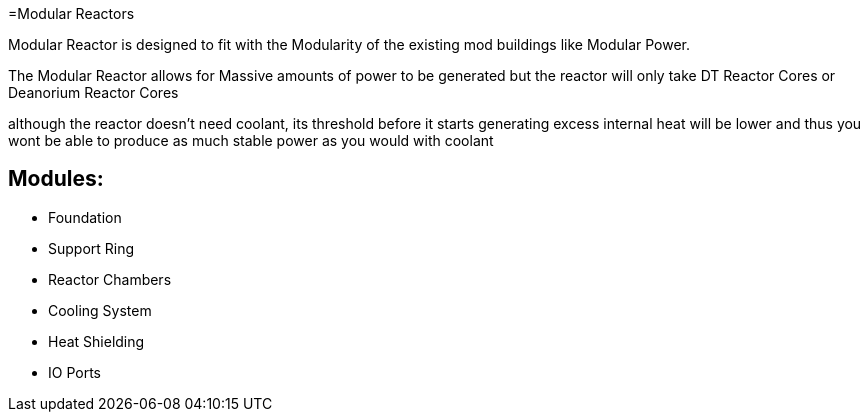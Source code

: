 =Modular Reactors

Modular Reactor is designed to fit with the Modularity of the existing mod buildings like Modular Power.

The Modular Reactor allows for Massive amounts of power to be generated but the reactor will only take DT Reactor Cores or Deanorium Reactor Cores

although the reactor doesn't need coolant, its threshold before it starts generating excess internal heat will be lower and thus you wont be able to produce as much stable power as you would with coolant


== Modules:

* Foundation
* Support Ring
* Reactor Chambers
* Cooling System
* Heat Shielding
* IO Ports
 